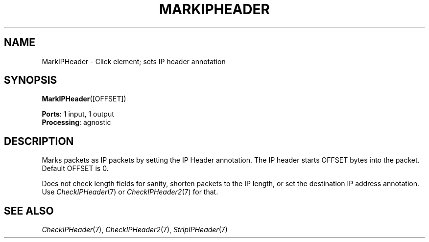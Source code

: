 .\" -*- mode: nroff -*-
.\" Generated by 'click-elem2man' from '../elements/ip/markipheader.hh:6'
.de M
.IR "\\$1" "(\\$2)\\$3"
..
.de RM
.RI "\\$1" "\\$2" "(\\$3)\\$4"
..
.TH "MARKIPHEADER" 7click "12/Oct/2017" "Click"
.SH "NAME"
MarkIPHeader \- Click element;
sets IP header annotation
.SH "SYNOPSIS"
\fBMarkIPHeader\fR([OFFSET])

\fBPorts\fR: 1 input, 1 output
.br
\fBProcessing\fR: agnostic
.br
.SH "DESCRIPTION"
Marks packets as IP packets by setting the IP Header annotation. The IP
header starts OFFSET bytes into the packet. Default OFFSET is 0.
.PP
Does not check length fields for sanity, shorten packets to the IP length,
or set the destination IP address annotation. Use 
.M CheckIPHeader 7
or
.M CheckIPHeader2 7
for that.
.PP

.SH "SEE ALSO"
.M CheckIPHeader 7 ,
.M CheckIPHeader2 7 ,
.M StripIPHeader 7

